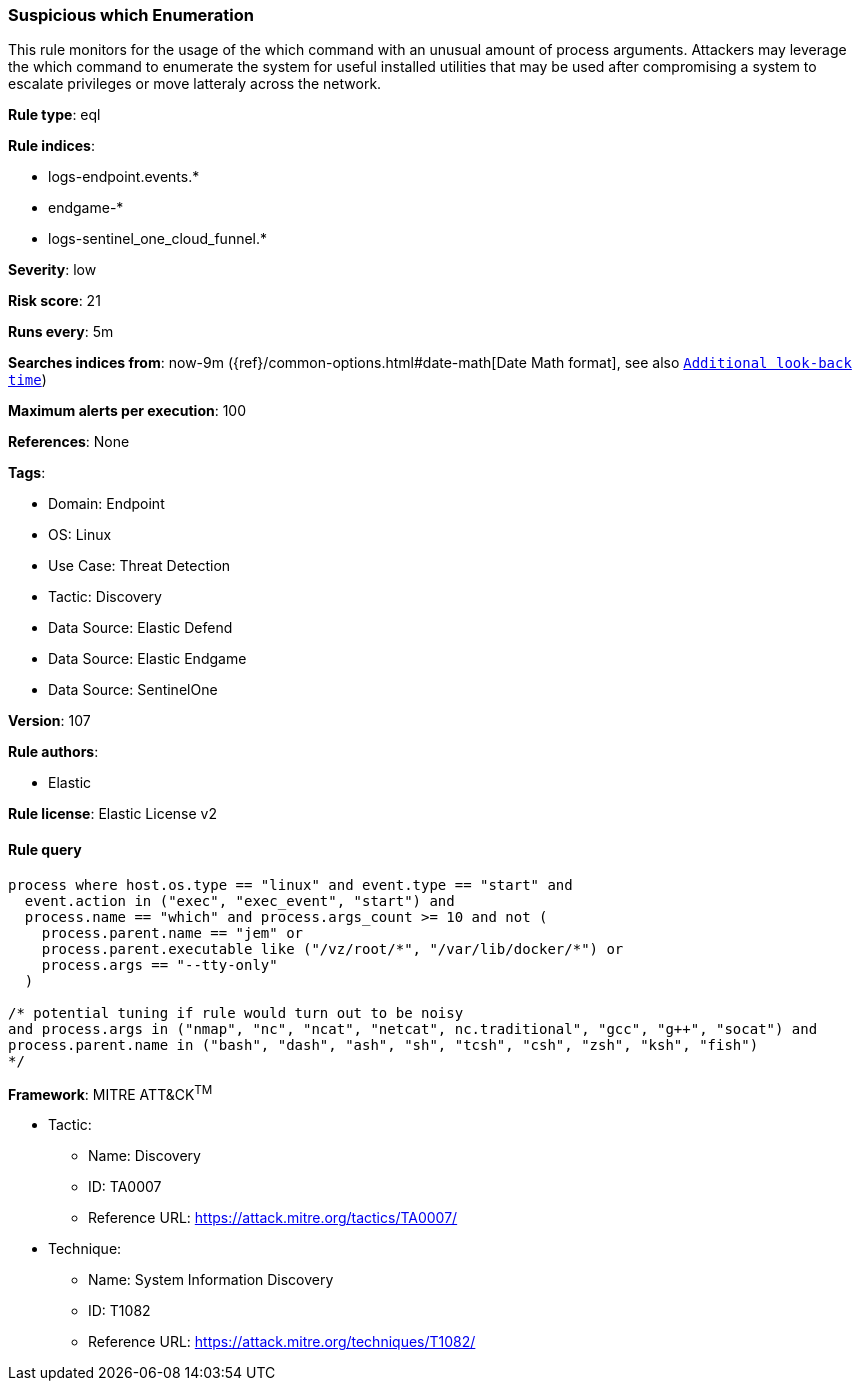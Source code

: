 [[prebuilt-rule-8-16-5-suspicious-which-enumeration]]
=== Suspicious which Enumeration

This rule monitors for the usage of the which command with an unusual amount of process arguments. Attackers may leverage the which command to enumerate the system for useful installed utilities that may be used after compromising a system to escalate privileges or move latteraly across the network.

*Rule type*: eql

*Rule indices*: 

* logs-endpoint.events.*
* endgame-*
* logs-sentinel_one_cloud_funnel.*

*Severity*: low

*Risk score*: 21

*Runs every*: 5m

*Searches indices from*: now-9m ({ref}/common-options.html#date-math[Date Math format], see also <<rule-schedule, `Additional look-back time`>>)

*Maximum alerts per execution*: 100

*References*: None

*Tags*: 

* Domain: Endpoint
* OS: Linux
* Use Case: Threat Detection
* Tactic: Discovery
* Data Source: Elastic Defend
* Data Source: Elastic Endgame
* Data Source: SentinelOne

*Version*: 107

*Rule authors*: 

* Elastic

*Rule license*: Elastic License v2


==== Rule query


[source, js]
----------------------------------
process where host.os.type == "linux" and event.type == "start" and
  event.action in ("exec", "exec_event", "start") and 
  process.name == "which" and process.args_count >= 10 and not (
    process.parent.name == "jem" or
    process.parent.executable like ("/vz/root/*", "/var/lib/docker/*") or
    process.args == "--tty-only"
  )

/* potential tuning if rule would turn out to be noisy
and process.args in ("nmap", "nc", "ncat", "netcat", nc.traditional", "gcc", "g++", "socat") and 
process.parent.name in ("bash", "dash", "ash", "sh", "tcsh", "csh", "zsh", "ksh", "fish")
*/

----------------------------------

*Framework*: MITRE ATT&CK^TM^

* Tactic:
** Name: Discovery
** ID: TA0007
** Reference URL: https://attack.mitre.org/tactics/TA0007/
* Technique:
** Name: System Information Discovery
** ID: T1082
** Reference URL: https://attack.mitre.org/techniques/T1082/
